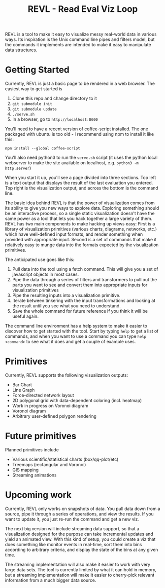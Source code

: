 #+TITLE: REVL - Read Eval Viz Loop

REVL is a tool to make it easy to visualize messy real-world data in
various ways. Its inspiration is the Unix command line pipes and
filters model, but the commands it implements are intended to make it
easy to manipulate data structures.

* Getting Started

  Currently, REVL is just a basic page to be rendered in a web
  browser. The easiest way to get started is
  1. Clone this repo and change directory to it
  2. ~git submodule init~
  3. ~git submodule update~
  4. ~./serve.sh~
  5. In a browser, go to ~http://localhost:8000~

  You'll need to have a recent version of coffee-script installed. The
  one packaged with ubuntu is too old - I recommend using npm to
  install it like this:

  ~npm install --global coffee-script~

  You'll also need python3 to run the ~serve.sh~ script (it uses the
  python local webserver to make the site available on localhost,
  e.g. ~python3 -m http.server~)

  When you start it up, you'll see a page divided into three
  sections. Top left is a text output that displays the result of the
  last evaluation you entered. Top right is the visualization output,
  and across the bottom is the command line.

  The basic idea behind REVL is that the power of visualization comes
  from its ability to give you new ways to explore data. Exploring
  something should be an interactive process, so a single static
  visualization doesn't have the same power as a tool that lets you
  hack together a large variety of them. REVL has two main components
  to make hacking up views easy: First is a library of visualization
  primitives (various charts, diagrams, networks, etc.) which have
  well-defined input formats, and render something when provided with
  appropriate input. Second is a set of commands that make it
  relatively easy to munge data into the formats expected by the
  visualization primitives. 

  The anticipated use goes like this:

  1. Pull data into the tool using a fetch command. This will give you
     a set of javascript objects in most cases.
  2. Pipe the data through a series of filters and transformers to
     pull out the parts you want to see and convert them into
     appropriate inputs for visualization primitives
  3. Pipe the resulting inputs into a visualization primitive. 
  4. Iterate between tinkering with the input transformations and
     looking at the result until you see what you need to understand.
  5. Save the whole command for future reference if you think it will
     be useful again.

  The command line environment has a help system to make it easier to
  discover how to get started with the tool. Start by typing ~help~ to
  get a list of commands, and when you want to use a command you can
  type ~help <command>~ to see what it does and get a couple of
  example uses.

* Primitives
  Currently, REVL supports the following visualization outputs:
  * Bar Chart
  * Line Graph
  * Force-directed network layout
  * 2D polygonal grid with data-dependent coloring (incl. heatmap)
  * Work in progress on Voronoi diagram
  * Voronoi diagram
  * Arbitrary user-defined polygon rendering

* Future primitives
  Planned primitives include
  * Various scientific/statistical charts (box/qq-plot/etc)
  * Treemaps (rectangular and Voronoi)
  * GIS mapping
  * Streaming animations

* Upcoming work
  Currently, REVL only works on snapshots of data. You pull data down
  from a source, pipe it through a series of operations, and view the
  results. If you want to update it, you just re-run the command and
  get a new viz. 

  The next big version will include streaming data support, so that a
  visualization designed for the purpose can take incremental updates
  and yield an animated view. With this kind of setup, you could
  create a viz that does something like monitor events in real-time,
  sort them into bins according to arbitrary criteria, and display the
  state of the bins at any given time. 

  The streaming implementation will also make it easier to work with
  very large data sets. The tool is currently limited by what it can
  hold in memory, but a streaming implementation will make it easier
  to cherry-pick relevant information from a much bigger data source.
